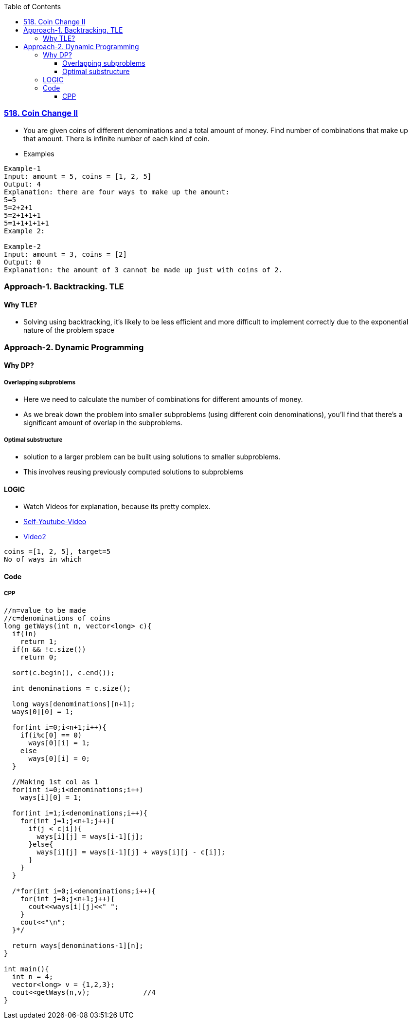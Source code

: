 :toc:
:toclevels: 4

=== link:https://leetcode.com/problems/coin-change-2[518. Coin Change II]
- You are given coins of different denominations and a total amount of money. Find number of combinations that make up that amount. There is infinite number of each kind of coin.
- Examples
```c
Example-1
Input: amount = 5, coins = [1, 2, 5]
Output: 4
Explanation: there are four ways to make up the amount:
5=5
5=2+2+1
5=2+1+1+1
5=1+1+1+1+1
Example 2:

Example-2
Input: amount = 3, coins = [2]
Output: 0
Explanation: the amount of 3 cannot be made up just with coins of 2.
```


=== Approach-1. Backtracking. TLE
==== Why TLE?
* Solving using backtracking, it's likely to be less efficient and more difficult to implement correctly due to the exponential nature of the problem space

=== Approach-2. Dynamic Programming
==== Why DP?
===== Overlapping subproblems
* Here we need to calculate the number of combinations for different amounts of money. 
* As we break down the problem into smaller subproblems (using different coin denominations), you'll find that there's a significant amount of overlap in the subproblems. 

===== Optimal substructure
* solution to a larger problem can be built using solutions to smaller subproblems.
* This involves reusing previously computed solutions to subproblems

==== LOGIC
* Watch Videos for explanation, because its pretty complex.
* link:https://youtu.be/7pRO5Zuiijo[Self-Youtube-Video]
* link:https://youtu.be/C8bmCYohJkw[Video2]
```c
coins =[1, 2, 5], target=5
No of ways in which 
```

==== Code

===== CPP
```cpp
//n=value to be made
//c=denominations of coins
long getWays(int n, vector<long> c){
  if(!n)
    return 1;
  if(n && !c.size())
    return 0;
    
  sort(c.begin(), c.end());

  int denominations = c.size();

  long ways[denominations][n+1];
  ways[0][0] = 1;

  for(int i=0;i<n+1;i++){ 
    if(i%c[0] == 0)
      ways[0][i] = 1;
    else
      ways[0][i] = 0;
  }
  
  //Making 1st col as 1
  for(int i=0;i<denominations;i++)
    ways[i][0] = 1;

  for(int i=1;i<denominations;i++){
    for(int j=1;j<n+1;j++){
      if(j < c[i]){
        ways[i][j] = ways[i-1][j];
      }else{
        ways[i][j] = ways[i-1][j] + ways[i][j - c[i]];
      }
    }
  }

  /*for(int i=0;i<denominations;i++){
    for(int j=0;j<n+1;j++){
      cout<<ways[i][j]<<" ";
    }
    cout<<"\n";
  }*/

  return ways[denominations-1][n];
}

int main(){
  int n = 4;
  vector<long> v = {1,2,3};
  cout<<getWays(n,v);             //4
}
```
